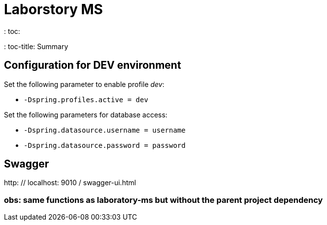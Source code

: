 = Laborstory MS
: toc:
: toc-title: Summary

== Configuration for DEV environment
Set the following parameter to enable profile _dev_:

* `-Dspring.profiles.active = dev`

Set the following parameters for database access:

* `-Dspring.datasource.username = username`
* `-Dspring.datasource.password = password`

== Swagger
http: // localhost: 9010 / swagger-ui.html

=== obs: same functions as laboratory-ms but without the parent project dependency
